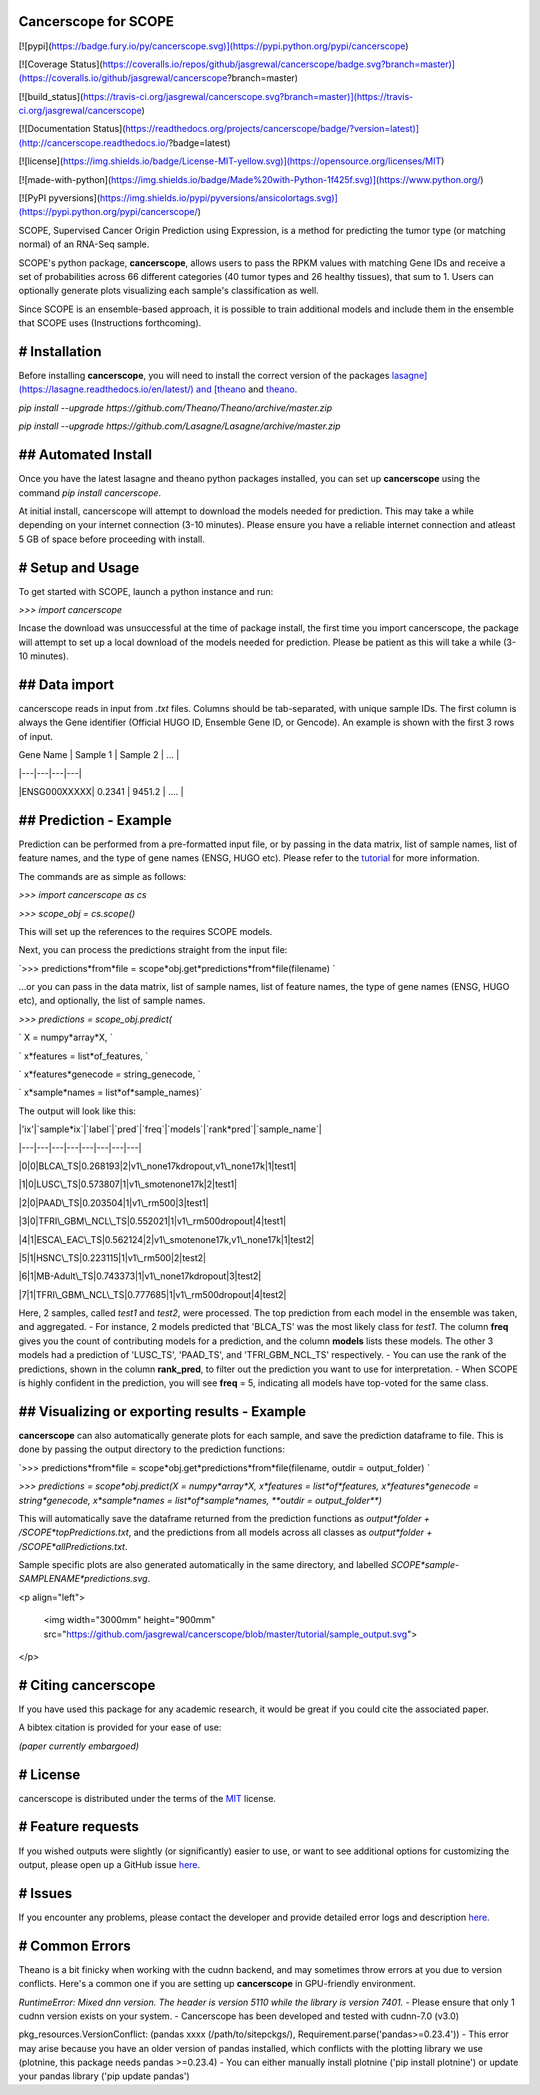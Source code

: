 Cancerscope for SCOPE
=====================

[![pypi](https://badge.fury.io/py/cancerscope.svg)](https://pypi.python.org/pypi/cancerscope)

[![Coverage Status](https://coveralls.io/repos/github/jasgrewal/cancerscope/badge.svg?branch=master)](https://coveralls.io/github/jasgrewal/cancerscope?branch=master)

[![build_status](https://travis-ci.org/jasgrewal/cancerscope.svg?branch=master)](https://travis-ci.org/jasgrewal/cancerscope)

[![Documentation Status](https://readthedocs.org/projects/cancerscope/badge/?version=latest)](http://cancerscope.readthedocs.io/?badge=latest)

[![license](https://img.shields.io/badge/License-MIT-yellow.svg)](https://opensource.org/licenses/MIT)    

[![made-with-python](https://img.shields.io/badge/Made%20with-Python-1f425f.svg)](https://www.python.org/)

[![PyPI pyversions](https://img.shields.io/pypi/pyversions/ansicolortags.svg)](https://pypi.python.org/pypi/cancerscope/)  

SCOPE, Supervised Cancer Origin Prediction using Expression, is a method for predicting the tumor type (or matching normal) of an RNA-Seq sample.  

SCOPE's python package, **cancerscope**, allows users to pass the RPKM values with matching Gene IDs and receive a set of probabilities across 66 different categories (40 tumor types and 26 healthy tissues), that sum to 1. Users can optionally generate plots visualizing each sample's classification as well.  
 
Since SCOPE is an ensemble-based approach, it is possible to train additional models and include them in the ensemble that SCOPE uses (Instructions forthcoming).  

# Installation
==============

Before installing **cancerscope**, you will need to install the correct version of the packages `lasagne](https://lasagne.readthedocs.io/en/latest/) and [theano <https://pypi.org/project/Theano/>`_ and `theano <https://pypi.org/project/Theano/>`_.  

`pip install --upgrade https://github.com/Theano/Theano/archive/master.zip`  

`pip install --upgrade https://github.com/Lasagne/Lasagne/archive/master.zip`  

## Automated Install
====================

Once you have the latest lasagne and theano python packages installed, you can set up **cancerscope** using the command `pip install cancerscope`.  

At initial install, cancerscope will attempt to download the models needed for prediction. This may take a while depending on your internet connection (3-10 minutes). Please ensure you have a reliable internet connection and atleast 5 GB of space before proceeding with install.   

# Setup and Usage
=================

To get started with SCOPE, launch a python instance and run:  

`>>> import cancerscope`  

Incase the download was unsuccessful at the time of package install, the first time you import cancerscope, the package will attempt to set up a local download of the models needed for prediction. Please be patient as this will take a while (3-10 minutes).    

## Data import
==============

cancerscope reads in input from `.txt` files. Columns should be tab-separated, with unique sample IDs. The first column is always the Gene identifier (Official HUGO ID, Ensemble Gene ID, or Gencode). An example is shown with the first 3 rows of input.  

| Gene Name | Sample 1 | Sample 2 | ... |  

|---|---|---|---|

|ENSG000XXXXX| 0.2341 | 9451.2 | .... | 

## Prediction - Example
=======================

Prediction can be performed from a pre-formatted input file, or by passing in the data matrix, list of sample names, list of feature names, and the type of gene names (ENSG, HUGO etc). Please refer to the `tutorial <tutorial/README.md>`_ for more information.  

The commands are as simple as follows:  

`>>> import cancerscope as cs`    

`>>> scope_obj = cs.scope()`   

This will set up the references to the requires SCOPE models.  

Next, you can process the predictions straight from the input file:  

`>>> predictions*from*file = scope*obj.get*predictions*from*file(filename) `    

...or you can pass in the data matrix, list of sample names, list of feature names, the type of gene names (ENSG, HUGO etc), and optionally, the list of sample names.  

`>>> predictions = scope_obj.predict(`  

`	X = numpy*array*X, `  

`	x*features = list*of_features, `

`	x*features*genecode = string_genecode, `

`	x*sample*names = list*of*sample_names)`  

The output will look like this:  

|'ix'|`sample*ix`|`label`|`pred`|`freq`|`models`|`rank*pred`|`sample_name`|

|---|---|---|---|---|---|---|---|

|0|0|BLCA\_TS|0.268193|2|v1\_none17kdropout,v1\_none17k|1|test1|

|1|0|LUSC\_TS|0.573807|1|v1\_smotenone17k|2|test1|

|2|0|PAAD\_TS|0.203504|1|v1\_rm500|3|test1|

|3|0|TFRI\_GBM\_NCL\_TS|0.552021|1|v1\_rm500dropout|4|test1|

|4|1|ESCA\_EAC\_TS|0.562124|2|v1\_smotenone17k,v1\_none17k|1|test2|

|5|1|HSNC\_TS|0.223115|1|v1\_rm500|2|test2|

|6|1|MB-Adult\_TS|0.743373|1|v1\_none17kdropout|3|test2|

|7|1|TFRI\_GBM\_NCL\_TS|0.777685|1|v1\_rm500dropout|4|test2|

Here, 2 samples, called *test1* and *test2*, were processed. The top prediction from each model in the ensemble was taken, and aggregated. 
- For instance, 2 models predicted that 'BLCA\_TS' was the most likely class for *test1*. The column **freq** gives you the count of contributing models for a prediction, and the column **models** lists these models. The other 3 models had a prediction of 'LUSC\_TS', 'PAAD\_TS', and 'TFRI\_GBM\_NCL\_TS' respectively.   
- You can use the rank of the predictions, shown in the column **rank\_pred**, to filter out the prediction you want to use for interpretation.  
- When SCOPE is highly confident in the prediction, you will see **freq** = 5, indicating all models have top-voted for the same class.  

## Visualizing or exporting results - Example
=============================================

**cancerscope** can also automatically generate plots for each sample, and save the prediction dataframe to file. This is done by passing the output directory to the prediction functions:  

`>>> predictions*from*file = scope*obj.get*predictions*from*file(filename, outdir = output_folder) `    

`>>> predictions = scope*obj.predict(X = numpy*array*X, x*features = list*of*features, x*features*genecode = string*genecode, x*sample*names = list*of*sample*names, **outdir = output_folder**)`  

This will automatically save the dataframe returned from the prediction functions as `output*folder + /SCOPE*topPredictions.txt`, and the predictions from all models across all classes as `output*folder + /SCOPE*allPredictions.txt`.  

Sample specific plots are also generated automatically in the same directory, and labelled `SCOPE*sample-SAMPLENAME*predictions.svg`.  

<p align="left">

  <img width="3000mm" height="900mm" src="https://github.com/jasgrewal/cancerscope/blob/master/tutorial/sample_output.svg">
</p>

# Citing cancerscope
====================

If you have used this package for any academic research, it would be great if you could cite the associated paper.  

A bibtex citation is provided for your ease of use:  

`(paper currently embargoed)`

# License
=========

cancerscope is distributed under the terms of the `MIT <https://opensource.org/licenses/MIT>`_ license.  

# Feature requests
==================

If you wished outputs were slightly (or significantly) easier to use, or want to see additional options for customizing the output, please open up a GitHub issue `here <https://github.com/jasgrewal/cancerscope/issues>`_.  

# Issues
========

If you encounter any problems, please contact the developer and provide detailed error logs and description `here <https://github.com/jasgrewal/cancerscope/issues>`_.  

# Common Errors
===============

Theano is a bit finicky when working with the cudnn backend, and may sometimes throw errors at you due to version conflicts. Here's a common one if you are setting up **cancerscope** in GPU-friendly environment.  

`RuntimeError: Mixed dnn version. The header is version 5110 while the library is version 7401.`  
- Please ensure that only 1 cudnn version exists on your system.  
- Cancerscope has been developed and tested with cudnn-7.0 (v3.0)  

pkg_resources.VersionConflict: (pandas xxxx (/path/to/sitepckgs/), Requirement.parse('pandas>=0.23.4'))  
- This error may arise because you have an older version of pandas installed, which conflicts with the plotting library we use (plotnine, this package needs pandas >=0.23.4)  
- You can either manually install plotnine ('pip install plotnine') or update your pandas library ('pip update pandas')  


